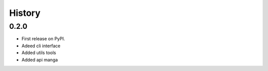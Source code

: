 =======
History
=======

0.2.0
------------------
* First release on PyPI.
* Adeed cli interface
* Added utils tools
* Added api manga
